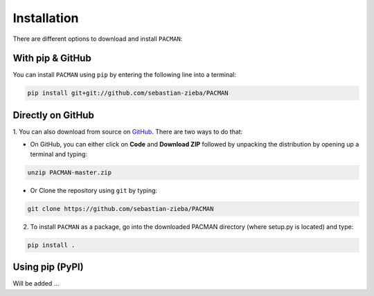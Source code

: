 .. _installation:

Installation
=============================

There are different options to download and install ``PACMAN``:

With pip & GitHub
---------------------------------

You can install ``PACMAN`` using ``pip`` by entering the following line into a terminal:

.. code-block:: console

	pip install git+git://github.com/sebastian-zieba/PACMAN


Directly on GitHub
---------------------------------

1. You can also download from source on `GitHub <https://github.com/sebastian-zieba/PACMAN>`_.
There are two ways to do that:

* On GitHub, you can either click on **Code** and **Download ZIP** followed by unpacking the distribution by opening up a terminal and typing:

.. code-block:: console

	unzip PACMAN-master.zip

* Or Clone the repository using ``git`` by typing:

.. code-block:: console

	git clone https://github.com/sebastian-zieba/PACMAN

2. To install ``PACMAN`` as a package, go into the downloaded PACMAN directory (where setup.py is located) and type:

.. code-block:: console

	pip install .


Using pip (PyPI)
---------------------------------

Will be added ...
